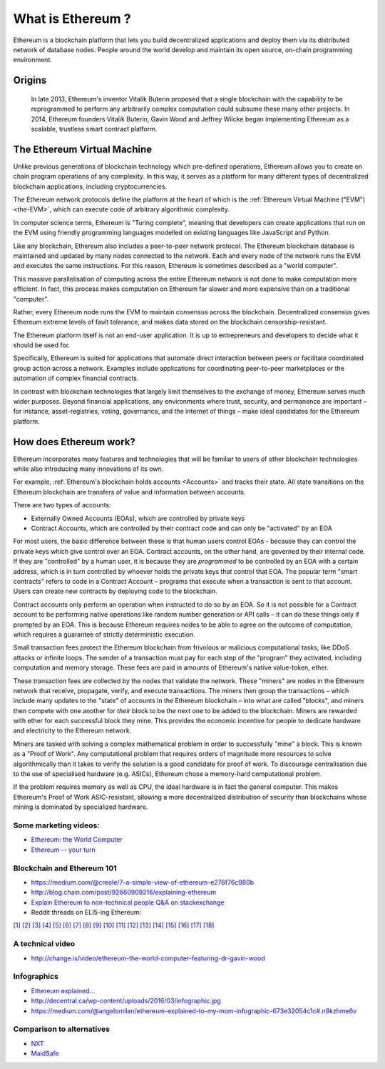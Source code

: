 .. _what-is-ethereum:

################################################################################
What is Ethereum ?
################################################################################

Ethereum is a blockchain platform that lets you build decentralized applications
and deploy them via its distributed network of database nodes.  People around the
world develop and maintain its open source, on-chain programming environment.

================================================================================
Origins
================================================================================

 In late 2013, Ethereum's inventor Vitalik Buterin proposed that a single blockchain
 with the capability to be reprogrammed to perform any arbitrarily complex
 computation could subsume these many other projects.  In 2014, Ethereum founders
 Vitalik Buterin, Gavin Wood and Jeffrey Wilcke began implementing Ethereum as a
 scalable, trustless smart contract platform.

================================================================================
The Ethereum Virtual Machine
================================================================================

Unlike previous generations of blockchain technology which pre-defined operations,
Ethereum allows you to create on chain program operations of any complexity.
In this way, it serves as a platform for many different types of decentralized
blockchain applications, including cryptocurrencies.

The Ethereum network protocols define the platform at the heart of which is the
:ref:`Ethereum Virtual Machine ("EVM") <the-EVM>`, which can execute code of
arbitrary algorithmic complexity.

In computer science terms, Ethereum is "Turing complete", meaning that developers
can create applications that run on the EVM using friendly programming languages
modelled on existing languages like JavaScript and Python.

Like any blockchain, Ethereum also includes a peer-to-peer network protocol. The
Ethereum blockchain database is maintained and updated by many nodes connected to
the network. Each and every node of the network runs the EVM and executes the
same instructions. For this reason, Ethereum is sometimes described as a "world computer".

This massive parallelisation of computing across the entire Ethereum network is
not done to make computation more efficient. In fact, this process makes computation
on Ethereum far slower and more expensive than on a traditional "computer".

Rather, every Ethereum node runs the EVM to maintain consensus across the blockchain.
Decentralized consensus gives Ethereum extreme levels of fault tolerance, and makes
data stored on the blockchain censorship-resistant.

The Ethereum platform itself is not an end-user application. It is up to entrepreneurs
and developers to decide what it should be used for.

Specifically, Ethereum is suited for applications that automate direct interaction
between peers or facilitate coordinated group action across a network. Examples
include applications for coordinating peer-to-peer marketplaces or the
automation of complex financial contracts.

In contrast with blockchain technologies that largely limit themselves to the exchange of money,
Ethereum serves much wider purposes. Beyond financial applications, any environments
where trust, security, and permanence are important – for instance, asset-registries,
voting, governance, and the internet of things – make ideal candidates for the Ethereum platform.

================================================================================
How does Ethereum work?
================================================================================

Ethereum incorporates many features and technologies that will be familiar to users
of other blockchain technologies while also introducing many innovations of its own.

For example, :ref:`Ethereum's blockchain holds accounts <Accounts>` and tracks their state.
All state transitions on the Ethereum blockchain are transfers of value and information between accounts.

There are two types of accounts:

- Externally Owned Accounts (EOAs), which are controlled by private keys
- Contract Accounts, which are controlled by their contract code and can only be "activated" by an EOA

For most users, the basic difference between these is that human users control EOAs - because they can control the private keys which give control over an EOA. Contract accounts, on the other hand, are governed by their internal code. If they are "controlled" by a human user, it is because they are *programmed* to be controlled by an EOA with a certain address, which is in turn controlled by whoever holds the private keys that control that EOA. The popular term "smart contracts" refers to code in a Contract Account – programs that execute when a transaction is sent to that account. Users can create new contracts by deploying code to the blockchain.

Contract accounts only perform an operation when instructed to do so by an EOA. So it is not possible for a Contract account to be performing native operations like random number generation or API calls – it can do these things only if prompted by an EOA. This is because Ethereum requires nodes to be able to agree on the outcome of computation, which requires a guarantee of strictly deterministic execution.

Small transaction fees protect the Ethereum blockchain from frivolous or malicious computational tasks, like DDoS attacks or infinite loops. The sender of a transaction must pay for each step of the "program" they activated, including computation and memory storage.  These fees are paid in amounts of Ethereum's native value-token, ether.

These transaction fees are collected by the nodes that validate the network. These "miners" are nodes in the Ethereum network that receive, propagate, verify, and execute transactions. The miners then group the transactions – which include many updates to the "state" of accounts in the Ethereum blockchain – into what are called "blocks", and miners then compete with one another for *their* block to be the next one to be added to the blockchain. Miners are rewarded with ether for each successful block they mine. This provides the economic incentive for people to dedicate hardware and electricity to the Ethereum network.

Miners are tasked with solving a complex mathematical problem in order to successfully "mine" a block. This is known as a "Proof of Work". Any computational problem that requires orders of magnitude more resources to solve algorithmically than it takes to verify the solution is a good candidate for proof of work. To discourage centralisation due to the use of specialised hardware (e.g. ASICs), Ethereum chose a memory-hard computational problem.

If the problem requires memory as well as CPU, the ideal hardware is in fact the general computer. This makes Ethereum's Proof of Work ASIC-resistant, allowing a more decentralized distribution of security than blockchains whose mining is dominated by specialized hardware.


Some marketing videos:
---------------------------------

* `Ethereum: the World Computer <https://www.youtube.com/watch?v=j23HnORQXvs>`_
* `Ethereum -- your turn <https://vimeo.com/88959651>`_


Blockchain and Ethereum 101
----------------------------------

* https://medium.com/@creole/7-a-simple-view-of-ethereum-e276f76c980b
* http://blog.chain.com/post/92660909216/explaining-ethereum

* `Explain Ethereum to non-technical people Q&A on stackexchange <http://ethereum.stackexchange.com/questions/45/how-would-i-explain-ethereum-to-a-non-technical-friend>`_
* Reddit threads on ELI5-ing Ethereum:

`[1] <https://www.reddit.com/r/ethereum/comments/43brik/explaining_ethereum_to_friends/>`_
`[2] <https://www.reddit.com/r/ethereum/comments/3c132d/eli5_what_you_guys_do_here/>`_
`[3] <https://www.reddit.com/r/ethereum/comments/1vvz13/eli5_ethereum/>`_
`[4] <https://www.reddit.com/r/ethereum/comments/1vb1gc/is_ethereum_an_alt_coin_can_anyone_eli5/>`_
`[5] <https://www.reddit.com/r/ethereum/comments/4279dh/eli5_what_exactly_is_ethereum/>`_
`[6] <https://www.reddit.com/r/ethereum/comments/2hl10p/eli5_ethereum/>`_
`[7] <https://www.reddit.com/r/ethereum/comments/41y8by/the_best_way_i_can_eli5_ethereum_to_someone/>`_
`[8] <https://www.reddit.com/r/ethereum/comments/44b69e/i_dont_understand_the_technology/>`_
`[9] <https://www.reddit.com/r/ethereum/comments/43exre/what_are_the_advantages_of_ethereum_over_other/>`_
`[10] <https://www.reddit.com/r/ethereum/comments/1vb1gc/is_ethereum_an_alt_coin_can_anyone_eli5/>`_
`[11] <https://www.reddit.com/r/ethereum/comments/2dpgwy/eli5_ethereum/>`_
`[12] <https://www.reddit.com/r/ethereum/comments/47u5y9/explain_what_ethereum_is_to_a_bitcoin_trader/>`_
`[13] <https://www.reddit.com/r/ethereum/comments/27wsgq/eli5_ethereum_its_uses_its_features_its_future/>`_
`[14] <https://www.reddit.com/r/ethereum/comments/4936d3/are_you_new_to_ethereum_here_are_many/>`_
`[15] <https://www.reddit.com/r/ethereum/comments/4279dh/eli5_what_exactly_is_ethereum/>`_
`[16] <https://www.reddit.com/r/ethereum/comments/3n37dp/explaining_ethereum_ecosystem_for_normal/>`_
`[17] <https://www.reddit.com/r/ethereum/comments/271qdz/can_someone_explain_the_concept_of_gas_in_ethereum/>`_
`[18] <https://www.reddit.com/r/ethereum/comments/3hg7id/why_should_the_average_person_care_about_ethereum/>`_



A technical video
----------------------

* http://change.is/video/ethereum-the-world-computer-featuring-dr-gavin-wood

Infographics
--------------------------------

* `Ethereum explained... <https://blog.ethereum.org/wp-content/uploads/2015/06/Ethereum-image-infographic-beginners-guide.png>`_
* http://decentral.ca/wp-content/uploads/2016/03/infographic.jpg
* https://medium.com/@angelomilan/ethereum-explained-to-my-mom-infographic-673e32054c1c#.n9kzhme6v


Comparison to alternatives
---------------------------------

* `NXT <https://www.reddit.com/r/ethereum/comments/23aejv/eli5_what_is_the_qnce_between_ethereum_and/>`_
* `MaidSafe <https://www.reddit.com/r/ethereum/comments/22r49u/how_is_maidsafe_different_then_etherium/>`_
